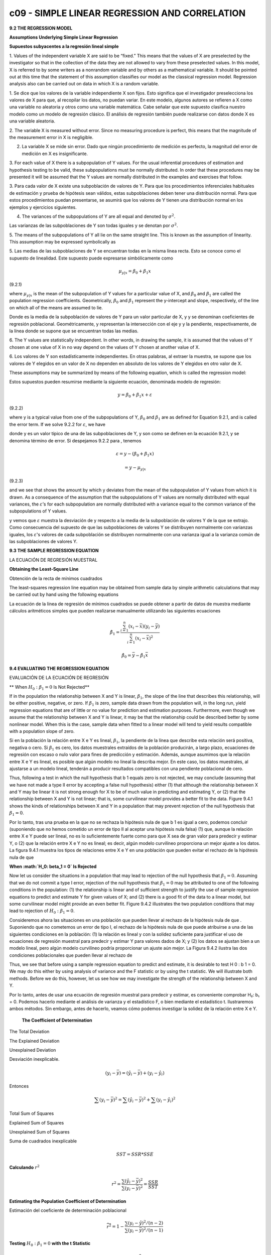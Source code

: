 c09 - SIMPLE LINEAR REGRESSION AND CORRELATION
==============================================

**9.2 THE REGRESSION MODEL**

**Assumptions Underlying Simple Linear Regression**

**Supuestos subyacentes a la regresión lineal simple**

1. Values of the independent variable X are said to be “fixed.” This means that the
values of X are preselected by the investigator so that in the collection of the data
they are not allowed to vary from these preselected values. In this model, X is
referred to by some writers as a nonrandom variable and by others as a mathematical
variable. It should be pointed out at this time that the statement of this assumption
classifies our model as the classical regression model. Regression analysis also
can be carried out on data in which X is a random variable.

1. Se dice que los valores de la variable independiente X son fijos. Esto significa que el investigador preselecciona los valores de X para que, al 
recopilar los datos, no puedan variar. En este modelo, algunos autores se refieren a X como una variable no aleatoria y otros como una variable 
matemática. Cabe señalar que este supuesto clasifica nuestro modelo como un modelo de regresión clásico. El análisis de regresión también puede 
realizarse con datos donde X es una variable aleatoria.


2. The variable X is measured without error. Since no measuring procedure is perfect,
this means that the magnitude of the measurement error in X is negligible.

2. La variable X se mide sin error. Dado que ningún procedimiento de medición es perfecto, la magnitud del error de medición en X es insignificante.

3. For each value of X there is a subpopulation of Y values. For the usual inferential
procedures of estimation and hypothesis testing to be valid, these subpopulations
must be normally distributed. In order that these procedures may be presented it
will be assumed that the Y values are normally distributed in the examples and
exercises that follow.

3. Para cada valor de X existe una subpoblación de valores de Y. Para que los procedimientos inferenciales habituales de estimación y prueba de 
hipótesis sean válidos, estas subpoblaciones deben tener una distribución normal. Para que estos procedimientos puedan presentarse, se asumirá que los 
valores de Y tienen una distribución normal en los ejemplos y ejercicios siguientes.

4. The variances of the subpopulations of Y are all equal and denoted by :math:`\sigma^2`.

Las varianzas de las subpoblaciones de Y son todas iguales y se denotan por :math:`\sigma^2`.

5. The means of the subpopulations of Y all lie on the same straight line. This is known
as the assumption of linearity. This assumption may be expressed symbolically as

5. Las medias de las subpoblaciones de Y se encuentran todas en la misma línea recta. Esto se conoce como el supuesto de linealidad. Este supuesto puede 
expresarse simbólicamente como

.. math::

   \mu_{y|x} = \beta_0 + \beta_1 x


(9.2.1)

where :math:`\mu_{y|x}` is the mean of the subpopulation of Y values for a particular value of
X, and :math:`\beta_0` and :math:`\beta_1` are called the population regression coefficients. Geometrically, :math:`\beta_0`
and :math:`\beta_1` represent the y-intercept and slope, respectively, of the line on which
all of the means are assumed to lie.

Donde es la media de la subpoblación de valores de Y para un valor particular de X, y y se denominan coeficientes de regresión poblacional. 
Geométricamente, y representan la intersección con el eje y y la pendiente, respectivamente, de la línea donde se supone que se encuentran todas las 
medias.


6. The Y values are statistically independent. In other words, in drawing the sample, it is assumed that the values of Y chosen at one value of X in no 
way depend on the values of Y chosen at another value of X.

6. Los valores de Y son estadísticamente independientes. En otras palabras, al extraer la muestra, se supone que los valores de Y elegidos en un valor 
de X no dependen en absoluto de los valores de Y elegidos en otro valor de X.


These assumptions may be summarized by means of the following equation, which
is called the regression model:

Estos supuestos pueden resumirse mediante la siguiente ecuación, denominada modelo de regresión:

.. math::

   y = \beta_0 + \beta_1 x + \varepsilon

(9.2.2)

where y is a typical value from one of the subpopulations of Y, :math:`\beta_0` and :math:`\beta_1` are as defined
for Equation 9.2.1, and is called the error term. If we solve 9.2.2 for :math:`\varepsilon`, we have

donde y es un valor típico de una de las subpoblaciones de Y, y son como se definen en la ecuación 9.2.1, y se denomina término de error. Si despejamos 
9.2.2 para , tenemos

.. math::

   \varepsilon = y - (\beta_0 + \beta_1 x) 

   = y - \mu_{y|x}

(9.2.3)

and we see that shows the amount by which y deviates from the mean of the subpopulation
of Y values from which it is drawn. As a consequence of the assumption that the
subpopulations of Y values are normally distributed with equal variances, the :math:`\varepsilon`’s for each
subpopulation are normally distributed with a variance equal to the common variance of
the subpopulations of Y values.

y vemos que :math:`\varepsilon` muestra la desviación de y respecto a la media de la subpoblación de valores Y de la que se extrajo. Como consecuencia 
del supuesto de que 
las subpoblaciones de valores Y se distribuyen normalmente con varianzas iguales, los :math:`\varepsilon`'s valores de cada subpoblación se distribuyen 
normalmente con una 
varianza igual a la varianza común de las subpoblaciones de valores Y.

.. image:: fig_9_2_1.png


**9.3 THE SAMPLE REGRESSION EQUATION**

LA ECUACIÓN DE REGRESIÓN MUESTRAL

**Obtaining the Least-Square Line**

Obtención de la recta de mínimos cuadrados

The least-squares regression line equation may be obtained from sample data by simple
arithmetic calculations that may be carried out by hand using the following equations

La ecuación de la línea de regresión de mínimos cuadrados se puede obtener a partir de datos de muestra mediante cálculos aritméticos simples que pueden 
realizarse manualmente utilizando las siguientes ecuaciones

.. math::

   \hat{\beta}_1 = \frac{\sum_{i=1}^n (x_i - \bar{x})(y_i - \bar{y})}{\sum_{i=1}^n (x_i - \bar{x})^2}

   \hat{\beta}_0 = \bar{y} - \hat{\beta}_1 \bar{x}

**9.4 EVALUATING THE REGRESSION EQUATION**

EVALUACIÓN DE LA ECUACIÓN DE REGRESIÓN

** When :math:`H_0: \beta_1 = 0` Is Not Rejected**

If in the population the relationship between X and Y is linear, :math:`\beta_1`, the slope of the line that describes this relationship, will be 
either positive, 
negative, or zero. If :math:`\beta_1` is zero, sample data drawn from the population will, in the long run, yield regression equations that are of 
little or no 
value for prediction and estimation purposes. Furthermore, even though we assume that the relationship between X and Y is linear, it may be that the 
relationship could be described better by some nonlinear model. When this is the case, sample data when fitted to a linear model will tend to yield 
results compatible with a population slope of zero. 

Si en la población la relación entre X e Y es lineal, :math:`\beta_1`, la pendiente de la línea que describe esta relación será positiva, negativa o 
cero. Si :math:`\beta_1` es cero, 
los datos muestrales extraídos de la población producirán, a largo plazo, ecuaciones de regresión con escaso o nulo valor para fines de predicción y 
estimación. Además, aunque asumimos que la relación entre X e Y es lineal, es posible que algún modelo no lineal la describa mejor. En este caso, los 
datos muestrales, al ajustarse a un modelo lineal, tenderán a producir resultados compatibles con una pendiente poblacional de cero.

Thus, following a test in which the null hypothesis that b 1 equals zero is not rejected, we may 
conclude (assuming that we have not made a type II error by accepting a false null hypothesis) either (1) that although the relationship between X and Y 
may be linear it is not strong enough for X to be of much value in predicting and estimating Y, or (2) that the relationship between X and Y is not 
linear; that is, some curvilinear model provides a better fit to the data. Figure 9.4.1 shows the kinds of relationships between X and Y in a population 
that may prevent rejection of the null hypothesis that :math:`\beta_1 = 0`.

Por lo tanto, tras una prueba en la que no se rechaza la hipótesis nula de que b 1 es igual a cero, podemos concluir (suponiendo que no hemos cometido 
un error de tipo II al aceptar una hipótesis nula falsa) (1) que, aunque la relación entre X e Y puede ser lineal, no es lo suficientemente fuerte como 
para que X sea de gran valor para predecir y estimar Y, o (2) que la relación entre X e Y no es lineal; es decir, algún modelo curvilíneo proporciona un 
mejor ajuste a los datos. La figura 9.4.1 muestra los tipos de relaciones entre X e Y en una población que pueden evitar el rechazo de la hipótesis nula 
de que

**When :math:`H_0: \beta_1 = 0` Is Rejected**

Now let us consider the situations in a population that may lead to rejection of the null hypothesis that :math:`\beta_1 = 0`. Assuming that we do not 
commit a type 
I error, rejection of the null hypothesis that :math:`\beta_1 = 0`  may be attributed to one of the following conditions in the population: (1) 
the relationship is 
linear and of sufficient strength to justify the use of sample regression equations to predict and estimate Y for given values of X; and (2) there is a 
good fit of the data to a linear model, but some curvilinear model might provide an even better fit. Figure 9.4.2 illustrates the two population 
conditions that may lead to rejection of :math:`H_0 : \beta_1 = 0`.

Consideremos ahora las situaciones en una población que pueden llevar al rechazo de la hipótesis nula de que
. Suponiendo que no cometemos un error de tipo I, el rechazo de la hipótesis nula de que
puede atribuirse a una de las siguientes condiciones en la población: (1) la relación es lineal y con la solidez suficiente para justificar el uso de 
ecuaciones de regresión muestral para predecir y estimar Y para valores dados de X; y (2) los datos se ajustan bien a un modelo lineal, pero algún 
modelo curvilíneo podría proporcionar un ajuste aún mejor. La Figura 9.4.2 ilustra las dos condiciones poblacionales que pueden llevar al rechazo de


Thus, we see that before using a sample regression equation to predict and estimate, it is desirable to test H 0 : b 1 = 0. We may do this either by 
using analysis of variance and the F statistic or by using the t statistic. We will illustrate both methods. Before we do this, however, let us see how 
we may investigate the strength of the relationship between X and Y.

Por lo tanto, antes de usar una ecuación de regresión muestral para predecir y estimar, es conveniente comprobar H₂: b₁ = 0. Podemos hacerlo mediante el 
análisis de varianza y el estadístico F, o bien mediante el estadístico t. Ilustraremos ambos métodos. Sin embargo, antes de hacerlo, veamos cómo 
podemos investigar la solidez de la relación entre X e Y.

 **The Coefficient of Determination**

The Total Deviation

The Explained Deviation

Unexplained Deviation

Desviación inexplicable.

.. math::

   (y_i - \bar{y}) = (\hat{y}_i - \bar{y}) + (y_i - \hat{y}_i)

Entonces

.. math::

   \sum (y_i - \bar{y})^2 = \sum (\hat{y}_i - \bar{y})^2 + \sum (y_i - \hat{y}_i)^2

Total Sum of Squares

Explained Sum of Squares

Unexplained Sum of Squares

Suma de cuadrados inexplicable

.. math::

   SST = SSR * SSE

**Calculando** :math:`r^2`

.. math::

   r^2 = \frac{\sum (\hat{y}_i - \bar{y})^2}{\sum (y_i - \bar{y})^2} = \frac{SSR}{SST}


**Estimating the Population Coefficient of Determination**

Estimación del coeficiente de determinación poblacional

.. math::

   \widetilde{r}^2 = 1-  \frac{\sum (y_i - \hat{y})^2/(n-2)}{\sum (y_i - \bar{y})^2/(n-1)} 


**Testing** :math:`H_0: \beta_1 = 0` **with the t Statistic**

.. math::


   \mu_{\hat{\beta}_0} = \beta_0

   \sigma_{\hat{\beta}_0}^2 = \frac{\sigma_{y|x}^2 \sum x_i^2}{n \sum (x_i - \bar{x})^2}

   \mu_{\hat{\beta}_1} = \beta_1

y

.. math::

   \sigma_{\hat{\beta}_1}^2 = \frac{\sigma_{y|x}^2}{ \sum (x_i - \bar{x})^2}


**The Test Statistic**

For testing hypotheses about :math:`\beta_1` the test statistic when :math:`\sigma_{y|x}^2` is known is

.. math::

   z = \frac{\hat{\beta}_1 - (\beta_1)_0}{\sigma_{\hat{\beta}_1}}

(9.4.8)
where is the hypothesized value of . The hypothesized value of does not
have to be zero, but in practice, more often than not, the null hypothesis of interest is
that
As a rule is unknown. When this is the case, the test statistic is
(9.4.9)
where is an estimate of and t is distributed as Student’s t with degrees of
freedom.
If the probability of observing a value as extreme as the value of the test statistic
computed by Equation 9.4.9 when the null hypothesis is true is less than (since we
have a two-sided test), the null hypothesis is rejected.
EXAMPLE 9.4.2
Refer to Example 9.3.1. We wish to know if we can conclude that the slope of the
population regression line describing the relationship between X and Y is zero.
Solution:
1. Data. See Example 9.3.1.
2. Assumptions. We presume that the simple linear regression model and
its underlying assumptions are applicable.
a>2
sb n - 2
N
1 sb
N
1
t =
N
b1 - 1b120
sb1
N
s2
y|x
b1 = 0.
1b120 b1 b1
z =
N
b1 - 1b120
